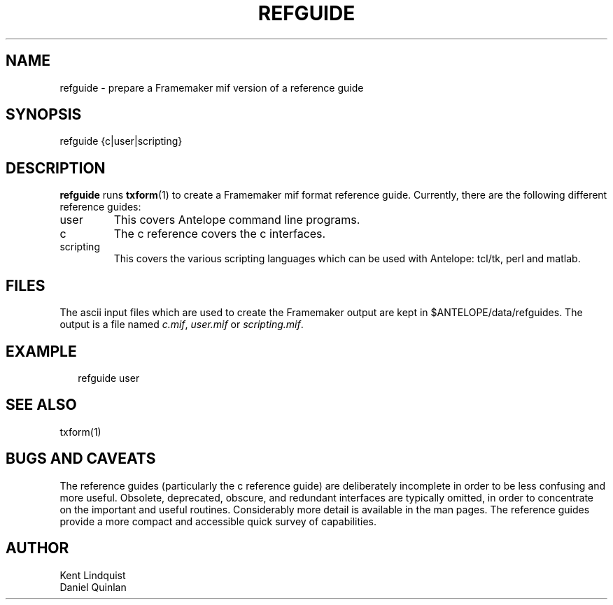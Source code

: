 .TH REFGUIDE 1 "$Date$"
.SH NAME
refguide \- prepare a Framemaker mif version of a reference guide
.SH SYNOPSIS
.nf
refguide {c|user|scripting}
.fi
.SH DESCRIPTION
\fBrefguide\fP runs \fBtxform\fP(1) to create a Framemaker
mif format reference guide.  Currently, there are the following
different reference guides:
.IP user
This covers Antelope command line programs.
.IP c
The c reference covers the c interfaces.
.IP scripting
This covers the various scripting languages which can 
be used with Antelope: tcl/tk, perl and matlab.
.SH FILES
The ascii input files which are used to create the
Framemaker output are kept in $ANTELOPE/data/refguides.
The output is a file named 
\fIc.mif\fP,
\fIuser.mif\fP or
\fIscripting.mif\fP.
.SH EXAMPLE
.ft CW
.RS .2i
refguide user
.RE
.ft R
.SH "SEE ALSO"
.nf
txform(1)
.fi
.SH "BUGS AND CAVEATS"
The reference guides (particularly the c reference guide)
are deliberately incomplete in 
order to be less confusing and more useful.  Obsolete, 
deprecated, obscure, and redundant interfaces are typically
omitted, in order to concentrate on the important and useful
routines.  Considerably more detail is available in the
man pages.  The reference guides provide a more compact 
and accessible quick survey of capabilities.
.SH AUTHOR
.nf
Kent Lindquist
Daniel Quinlan
.\" $Id$
